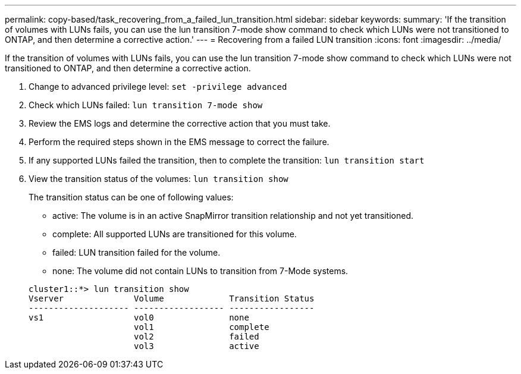 ---
permalink: copy-based/task_recovering_from_a_failed_lun_transition.html
sidebar: sidebar
keywords: 
summary: 'If the transition of volumes with LUNs fails, you can use the lun transition 7-mode show command to check which LUNs were not transitioned to ONTAP, and then determine a corrective action.'
---
= Recovering from a failed LUN transition
:icons: font
:imagesdir: ../media/

[.lead]
If the transition of volumes with LUNs fails, you can use the lun transition 7-mode show command to check which LUNs were not transitioned to ONTAP, and then determine a corrective action.

. Change to advanced privilege level: `set -privilege advanced`
. Check which LUNs failed: `lun transition 7-mode show`
. Review the EMS logs and determine the corrective action that you must take.
. Perform the required steps shown in the EMS message to correct the failure.
. If any supported LUNs failed the transition, then to complete the transition: `lun transition start`
. View the transition status of the volumes: `lun transition show`
+
The transition status can be one of following values:

 ** active: The volume is in an active SnapMirror transition relationship and not yet transitioned.
 ** complete: All supported LUNs are transitioned for this volume.
 ** failed: LUN transition failed for the volume.
 ** none: The volume did not contain LUNs to transition from 7-Mode systems.

+
----
cluster1::*> lun transition show
Vserver              Volume             Transition Status
-------------------- ------------------ -----------------
vs1                  vol0               none
                     vol1               complete
                     vol2               failed
                     vol3               active
----
